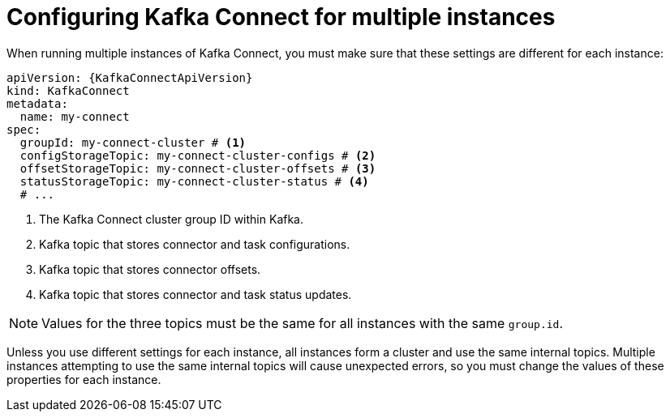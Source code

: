 :_mod-docs-content-type: CONCEPT

// Module included in the following assemblies:
//
// assembly-config.adoc

[id='con-config-kafka-connect-multiple-instances-{context}']
= Configuring Kafka Connect for multiple instances

[role="_abstract"]
When running multiple instances of Kafka Connect, you must make sure that these settings are different for each instance:

[source,yaml,subs="attributes+"]
----
apiVersion: {KafkaConnectApiVersion}
kind: KafkaConnect
metadata:
  name: my-connect
spec:
  groupId: my-connect-cluster # <1>
  configStorageTopic: my-connect-cluster-configs # <2>
  offsetStorageTopic: my-connect-cluster-offsets # <3>
  statusStorageTopic: my-connect-cluster-status # <4>
  # ...
----
<1> The Kafka Connect cluster group ID within Kafka.
<2> Kafka topic that stores connector and task configurations.
<3> Kafka topic that stores connector offsets.
<4> Kafka topic that stores connector and task status updates.

NOTE: Values for the three topics must be the same for all instances with the same `group.id`.

Unless you use different settings for each instance, all instances form a cluster and use the same internal topics.
Multiple instances attempting to use the same internal topics will cause unexpected errors, so you must change the values of these properties for each instance.
